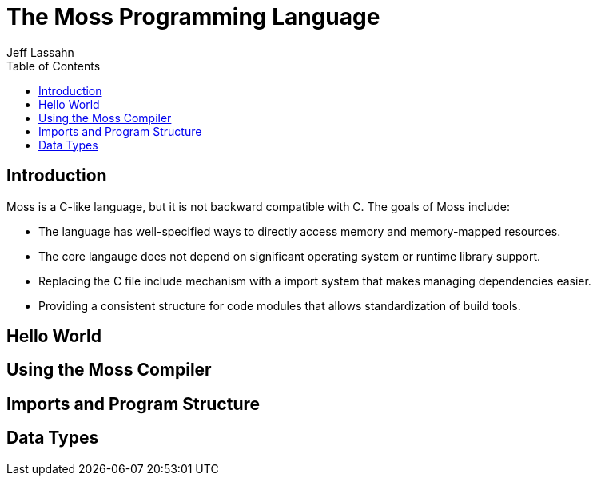 = The Moss Programming Language
Jeff Lassahn
:doctype: book
:title-logo-image: image::logo.svg[]
:toc:

== Introduction
Moss is a C-like language, but it is not backward compatible with C.
The goals of Moss include:

* The language has well-specified ways to directly access memory and
  memory-mapped resources.
* The core langauge does not depend on significant operating system or
  runtime library support.
* Replacing the C file include mechanism with a import system that makes
  managing dependencies easier.
* Providing a consistent structure for code modules that allows standardization
  of build tools.

== Hello World

== Using the Moss Compiler

== Imports and Program Structure

== Data Types

